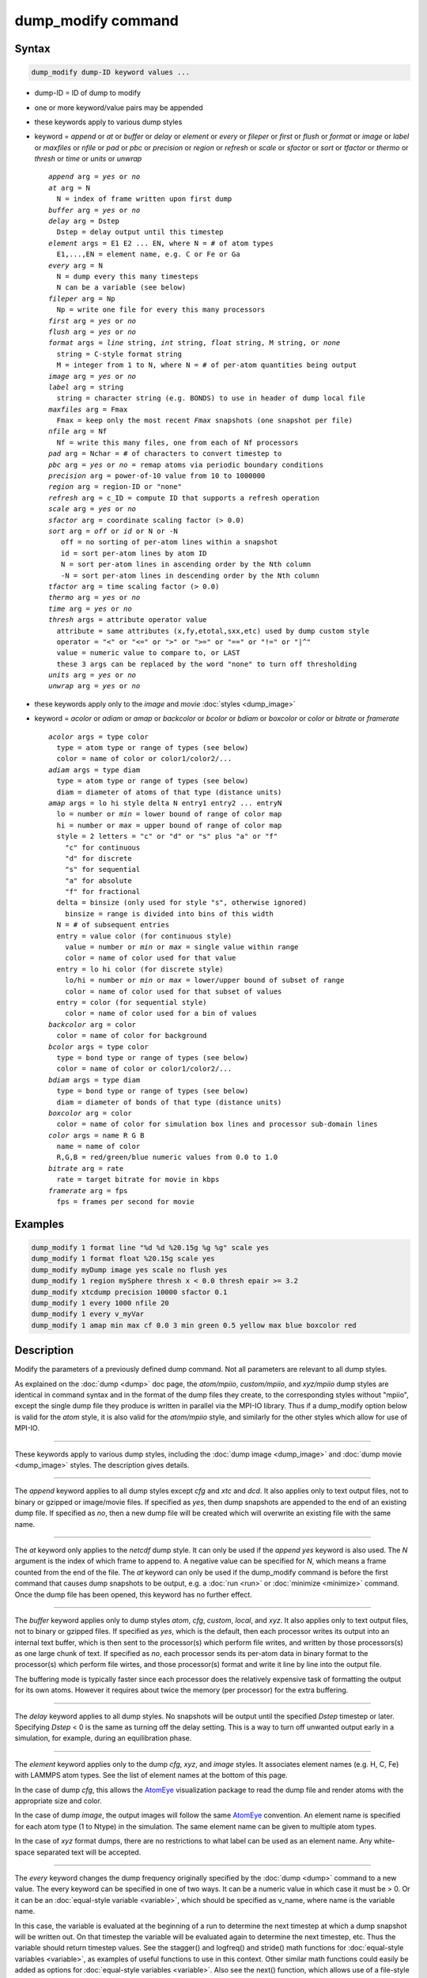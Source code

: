 .. index:: dump_modify

dump_modify command
===================

Syntax
""""""

.. code-block:: LAMMPS

   dump_modify dump-ID keyword values ...

* dump-ID = ID of dump to modify
* one or more keyword/value pairs may be appended
* these keywords apply to various dump styles
* keyword = *append* or *at* or *buffer* or *delay* or *element* or *every* or *fileper* or *first* or *flush* or *format* or *image* or *label* or *maxfiles* or *nfile* or *pad* or *pbc* or *precision* or *region* or *refresh* or *scale* or *sfactor* or *sort* or *tfactor* or *thermo* or *thresh* or *time* or *units* or *unwrap*

  .. parsed-literal::

       *append* arg = *yes* or *no*
       *at* arg = N
         N = index of frame written upon first dump
       *buffer* arg = *yes* or *no*
       *delay* arg = Dstep
         Dstep = delay output until this timestep
       *element* args = E1 E2 ... EN, where N = # of atom types
         E1,...,EN = element name, e.g. C or Fe or Ga
       *every* arg = N
         N = dump every this many timesteps
         N can be a variable (see below)
       *fileper* arg = Np
         Np = write one file for every this many processors
       *first* arg = *yes* or *no*
       *flush* arg = *yes* or *no*
       *format* args = *line* string, *int* string, *float* string, M string, or *none*
         string = C-style format string
         M = integer from 1 to N, where N = # of per-atom quantities being output
       *image* arg = *yes* or *no*
       *label* arg = string
         string = character string (e.g. BONDS) to use in header of dump local file
       *maxfiles* arg = Fmax
         Fmax = keep only the most recent *Fmax* snapshots (one snapshot per file)
       *nfile* arg = Nf
         Nf = write this many files, one from each of Nf processors
       *pad* arg = Nchar = # of characters to convert timestep to
       *pbc* arg = *yes* or *no* = remap atoms via periodic boundary conditions
       *precision* arg = power-of-10 value from 10 to 1000000
       *region* arg = region-ID or "none"
       *refresh* arg = c_ID = compute ID that supports a refresh operation
       *scale* arg = *yes* or *no*
       *sfactor* arg = coordinate scaling factor (> 0.0)
       *sort* arg = *off* or *id* or N or -N
          off = no sorting of per-atom lines within a snapshot
          id = sort per-atom lines by atom ID
          N = sort per-atom lines in ascending order by the Nth column
          -N = sort per-atom lines in descending order by the Nth column
       *tfactor* arg = time scaling factor (> 0.0)
       *thermo* arg = *yes* or *no*
       *time* arg = *yes* or *no*
       *thresh* args = attribute operator value
         attribute = same attributes (x,fy,etotal,sxx,etc) used by dump custom style
         operator = "<" or "<=" or ">" or ">=" or "==" or "!=" or "\|\^"
         value = numeric value to compare to, or LAST
         these 3 args can be replaced by the word "none" to turn off thresholding
       *units* arg = *yes* or *no*
       *unwrap* arg = *yes* or *no*

* these keywords apply only to the *image* and *movie* :doc:`styles <dump_image>`
* keyword = *acolor* or *adiam* or *amap* or *backcolor* or *bcolor* or *bdiam* or *boxcolor* or *color* or *bitrate* or *framerate*

  .. parsed-literal::

       *acolor* args = type color
         type = atom type or range of types (see below)
         color = name of color or color1/color2/...
       *adiam* args = type diam
         type = atom type or range of types (see below)
         diam = diameter of atoms of that type (distance units)
       *amap* args = lo hi style delta N entry1 entry2 ... entryN
         lo = number or *min* = lower bound of range of color map
         hi = number or *max* = upper bound of range of color map
         style = 2 letters = "c" or "d" or "s" plus "a" or "f"
           "c" for continuous
           "d" for discrete
           "s" for sequential
           "a" for absolute
           "f" for fractional
         delta = binsize (only used for style "s", otherwise ignored)
           binsize = range is divided into bins of this width
         N = # of subsequent entries
         entry = value color (for continuous style)
           value = number or *min* or *max* = single value within range
           color = name of color used for that value
         entry = lo hi color (for discrete style)
           lo/hi = number or *min* or *max* = lower/upper bound of subset of range
           color = name of color used for that subset of values
         entry = color (for sequential style)
           color = name of color used for a bin of values
       *backcolor* arg = color
         color = name of color for background
       *bcolor* args = type color
         type = bond type or range of types (see below)
         color = name of color or color1/color2/...
       *bdiam* args = type diam
         type = bond type or range of types (see below)
         diam = diameter of bonds of that type (distance units)
       *boxcolor* arg = color
         color = name of color for simulation box lines and processor sub-domain lines
       *color* args = name R G B
         name = name of color
         R,G,B = red/green/blue numeric values from 0.0 to 1.0
       *bitrate* arg = rate
         rate = target bitrate for movie in kbps
       *framerate* arg = fps
         fps = frames per second for movie

Examples
""""""""

.. code-block:: LAMMPS

   dump_modify 1 format line "%d %d %20.15g %g %g" scale yes
   dump_modify 1 format float %20.15g scale yes
   dump_modify myDump image yes scale no flush yes
   dump_modify 1 region mySphere thresh x < 0.0 thresh epair >= 3.2
   dump_modify xtcdump precision 10000 sfactor 0.1
   dump_modify 1 every 1000 nfile 20
   dump_modify 1 every v_myVar
   dump_modify 1 amap min max cf 0.0 3 min green 0.5 yellow max blue boxcolor red

Description
"""""""""""

Modify the parameters of a previously defined dump command.  Not all
parameters are relevant to all dump styles.

As explained on the :doc:`dump <dump>` doc page, the *atom/mpiio*\ ,
*custom/mpiio*\ , and *xyz/mpiio* dump styles are identical in command
syntax and in the format of the dump files they create, to the
corresponding styles without "mpiio", except the single dump file they
produce is written in parallel via the MPI-IO library.  Thus if a
dump_modify option below is valid for the *atom* style, it is also
valid for the *atom/mpiio* style, and similarly for the other styles
which allow for use of MPI-IO.

----------

These keywords apply to various dump styles, including the :doc:`dump image <dump_image>` and :doc:`dump movie <dump_image>` styles.  The
description gives details.

----------

The *append* keyword applies to all dump styles except *cfg* and *xtc*
and *dcd*\ .  It also applies only to text output files, not to binary
or gzipped or image/movie files.  If specified as *yes*\ , then dump
snapshots are appended to the end of an existing dump file.  If
specified as *no*\ , then a new dump file will be created which will
overwrite an existing file with the same name.

----------

The *at* keyword only applies to the *netcdf* dump style.  It can only
be used if the *append yes* keyword is also used.  The *N* argument is
the index of which frame to append to.  A negative value can be
specified for *N*\ , which means a frame counted from the end of the
file.  The *at* keyword can only be used if the dump_modify command is
before the first command that causes dump snapshots to be output,
e.g. a :doc:`run <run>` or :doc:`minimize <minimize>` command.  Once the
dump file has been opened, this keyword has no further effect.

----------

The *buffer* keyword applies only to dump styles *atom*\ , *cfg*\ ,
*custom*\ , *local*\ , and *xyz*\ .  It also applies only to text output
files, not to binary or gzipped files.  If specified as *yes*\ , which
is the default, then each processor writes its output into an internal
text buffer, which is then sent to the processor(s) which perform file
writes, and written by those processors(s) as one large chunk of text.
If specified as *no*\ , each processor sends its per-atom data in binary
format to the processor(s) which perform file wirtes, and those
processor(s) format and write it line by line into the output file.

The buffering mode is typically faster since each processor does the
relatively expensive task of formatting the output for its own atoms.
However it requires about twice the memory (per processor) for the
extra buffering.

----------

The *delay* keyword applies to all dump styles.  No snapshots will be
output until the specified *Dstep* timestep or later.  Specifying
*Dstep* < 0 is the same as turning off the delay setting.  This is a
way to turn off unwanted output early in a simulation, for example,
during an equilibration phase.

----------

The *element* keyword applies only to the dump *cfg*\ , *xyz*\ , and
*image* styles.  It associates element names (e.g. H, C, Fe) with
LAMMPS atom types.  See the list of element names at the bottom of
this page.

In the case of dump *cfg*\ , this allows the `AtomEye <atomeye_>`_
visualization package to read the dump file and render atoms with the
appropriate size and color.

In the case of dump *image*\ , the output images will follow the same
`AtomEye <atomeye_>`_ convention.  An element name is specified for each
atom type (1 to Ntype) in the simulation.  The same element name can
be given to multiple atom types.

In the case of *xyz* format dumps, there are no restrictions to what
label can be used as an element name.  Any white-space separated text
will be accepted.

.. _atomeye: http://li.mit.edu/Archive/Graphics/A/

----------

The *every* keyword changes the dump frequency originally specified by
the :doc:`dump <dump>` command to a new value.  The every keyword can be
specified in one of two ways.  It can be a numeric value in which case
it must be > 0.  Or it can be an :doc:`equal-style variable <variable>`,
which should be specified as v_name, where name is the variable name.

In this case, the variable is evaluated at the beginning of a run to
determine the next timestep at which a dump snapshot will be written
out.  On that timestep the variable will be evaluated again to
determine the next timestep, etc.  Thus the variable should return
timestep values.  See the stagger() and logfreq() and stride() math
functions for :doc:`equal-style variables <variable>`, as examples of
useful functions to use in this context.  Other similar math functions
could easily be added as options for :doc:`equal-style variables <variable>`.  Also see the next() function, which allows
use of a file-style variable which reads successive values from a
file, each time the variable is evaluated.  Used with the *every*
keyword, if the file contains a list of ascending timesteps, you can
output snapshots whenever you wish.

Note that when using the variable option with the *every* keyword, you
need to use the *first* option if you want an initial snapshot written
to the dump file.  The *every* keyword cannot be used with the dump
*dcd* style.

For example, the following commands will
write snapshots at timesteps 0,10,20,30,100,200,300,1000,2000,etc:

.. code-block:: LAMMPS

   variable        s equal logfreq(10,3,10)
   dump            1 all atom 100 tmp.dump
   dump_modify     1 every v_s first yes

The following commands would write snapshots at the timesteps listed
in file tmp.times:

.. code-block:: LAMMPS

   variable        f file tmp.times
   variable        s equal next(f)
   dump            1 all atom 100 tmp.dump
   dump_modify     1 every v_s

.. note::

   When using a file-style variable with the *every* keyword, the
   file of timesteps must list a first timestep that is beyond the
   current timestep (e.g. it cannot be 0).  And it must list one or more
   timesteps beyond the length of the run you perform.  This is because
   the dump command will generate an error if the next timestep it reads
   from the file is not a value greater than the current timestep.  Thus
   if you wanted output on steps 0,15,100 of a 100-timestep run, the file
   should contain the values 15,100,101 and you should also use the
   dump_modify first command.  Any final value > 100 could be used in
   place of 101.

----------

The *first* keyword determines whether a dump snapshot is written on
the very first timestep after the dump command is invoked.  This will
always occur if the current timestep is a multiple of N, the frequency
specified in the :doc:`dump <dump>` command, including timestep 0.  But
if this is not the case, a dump snapshot will only be written if the
setting of this keyword is *yes*\ .  If it is *no*\ , which is the
default, then it will not be written.

----------

The *flush* keyword determines whether a flush operation is invoked
after a dump snapshot is written to the dump file.  A flush insures
the output in that file is current (no buffering by the OS), even if
LAMMPS halts before the simulation completes.  Flushes cannot be
performed with dump style *xtc*\ .

----------

The *format* keyword can be used to change the default numeric format
output by the text-based dump styles: *atom*\ , *custom*\ , *cfg*\ , and
*xyz* styles, and their MPIIO variants.  Only the *line* or *none*
options can be used with the *atom* and *xyz* styles.

All the specified format strings are C-style formats, e.g. as used by
the C/C++ printf() command.  The *line* keyword takes a single
argument which is the format string for an entire line of output for
each atom (do not include a trailing "\n"), with N fields, which you
must enclose in quotes if it is more than one field.  The *int* and
*float* keywords take a single format argument and are applied to all
integer or floating-point quantities output.  The setting for *M
string* also takes a single format argument which is used for the Mth
value output in each line, e.g. the fifth column is output in high
precision for "format 5 %20.15g".

.. note::

   When using the *line* keyword for the *cfg* style, the first two
   fields (atom ID and type) are not actually written into the CFG file,
   however you must include formats for them in the format string.

The *format* keyword can be used multiple times.  The precedence is
that for each value in a line of output, the *M* format (if specified)
is used, else the *int* or *float* setting (if specified) is used,
else the *line* setting (if specified) for that value is used, else
the default setting is used.  A setting of *none* clears all previous
settings, reverting all values to their default format.

.. note::

   Atom and molecule IDs are stored internally as 4-byte or 8-byte
   signed integers, depending on how LAMMPS was compiled.  When
   specifying the *format int* option you can use a "%d"-style format
   identifier in the format string and LAMMPS will convert this to the
   corresponding 8-byte form if it is needed when outputting those
   values.  However, when specifying the *line* option or *format M
   string* option for those values, you should specify a format string
   appropriate for an 8-byte signed integer, e.g. one with "%ld", if
   LAMMPS was compiled with the -DLAMMPS_BIGBIG option for 8-byte IDs.

.. note::

   Any value written to a text-based dump file that is a per-atom
   quantity calculated by a :doc:`compute <compute>` or :doc:`fix <fix>` is
   stored internally as a floating-point value.  If the value is actually
   an integer and you wish it to appear in the text dump file as a
   (large) integer, then you need to use an appropriate format.  For
   example, these commands:

.. code-block:: LAMMPS

   compute     1 all property/local batom1 batom2
   dump        1 all local 100 tmp.bonds index c_1[1] c_1[2]
   dump_modify 1 format "%d %0.0f %0.0f"

will output the two atom IDs for atoms in each bond as integers.  If
the dump_modify command were omitted, they would appear as
floating-point values, assuming they were large integers (more than 6
digits).  The "index" keyword should use the "%d" format since it is
not generated by a compute or fix, and is stored internally as an
integer.

----------

The *fileper* keyword is documented below with the *nfile* keyword.

----------

The *image* keyword applies only to the dump *atom* style.  If the
image value is *yes*\ , 3 flags are appended to each atom's coords which
are the absolute box image of the atom in each dimension.  For
example, an x image flag of -2 with a normalized coord of 0.5 means
the atom is in the center of the box, but has passed through the box
boundary 2 times and is really 2 box lengths to the left of its
current coordinate.  Note that for dump style *custom* these various
values can be printed in the dump file by using the appropriate atom
attributes in the dump command itself.

----------

The *label* keyword applies only to the dump *local* style.  When
it writes local information, such as bond or angle topology
to a dump file, it will use the specified *label* to format
the header.  By default this includes 2 lines:

.. parsed-literal::

   ITEM: NUMBER OF ENTRIES
   ITEM: ENTRIES ...

The word "ENTRIES" will be replaced with the string specified,
e.g. BONDS or ANGLES.

----------

The *maxfiles* keyword can only be used when a '\*' wildcard is
included in the dump file name, i.e. when writing a new file(s) for
each snapshot.  The specified *Fmax* is how many snapshots will be
kept.  Once this number is reached, the file(s) containing the oldest
snapshot is deleted before a new dump file is written.  If the
specified *Fmax* <= 0, then all files are retained.

This can be useful for debugging, especially if you don't know on what
timestep something bad will happen, e.g. when LAMMPS will exit with an
error.  You can dump every timestep, and limit the number of dump
files produced, even if you run for 1000s of steps.

----------

The *nfile* or *fileper* keywords can be used in conjunction with the
"%" wildcard character in the specified dump file name, for all dump
styles except the *dcd*\ , *image*\ , *movie*\ , *xtc*\ , and *xyz* styles
(for which "%" is not allowed).  As explained on the :doc:`dump <dump>`
command doc page, the "%" character causes the dump file to be written
in pieces, one piece for each of P processors.  By default P = the
number of processors the simulation is running on.  The *nfile* or
*fileper* keyword can be used to set P to a smaller value, which can
be more efficient when running on a large number of processors.

The *nfile* keyword sets P to the specified Nf value.  For example, if
Nf = 4, and the simulation is running on 100 processors, 4 files will
be written, by processors 0,25,50,75.  Each will collect information
from itself and the next 24 processors and write it to a dump file.

For the *fileper* keyword, the specified value of Np means write one
file for every Np processors.  For example, if Np = 4, every fourth
processor (0,4,8,12,etc) will collect information from itself and the
next 3 processors and write it to a dump file.

----------

The *pad* keyword only applies when the dump filename is specified
with a wildcard "\*" character which becomes the timestep.  If *pad* is
0, which is the default, the timestep is converted into a string of
unpadded length, e.g. 100 or 12000 or 2000000.  When *pad* is
specified with *Nchar* > 0, the string is padded with leading zeroes
so they are all the same length = *Nchar*\ .  For example, pad 7 would
yield 0000100, 0012000, 2000000.  This can be useful so that
post-processing programs can easily read the files in ascending
timestep order.

----------

The *pbc* keyword applies to all the dump styles.  As explained on the
:doc:`dump <dump>` doc page, atom coordinates in a dump file may be
slightly outside the simulation box.  This is because periodic
boundary conditions are enforced only on timesteps when neighbor lists
are rebuilt, which will not typically coincide with the timesteps dump
snapshots are written.  If the setting of this keyword is set to
*yes*\ , then all atoms will be remapped to the periodic box before the
snapshot is written, then restored to their original position.  If it
is set to *no* they will not be.  The *no* setting is the default
because it requires no extra computation.

----------

The *precision* keyword only applies to the dump *xtc* style.  A
specified value of N means that coordinates are stored to 1/N
nanometer accuracy, e.g. for N = 1000, the coordinates are written to
1/1000 nanometer accuracy.

----------

The *refresh* keyword only applies to the dump *custom*\ , *cfg*\ ,
*image*\ , and *movie* styles.  It allows an "incremental" dump file to
be written, by refreshing a compute that is used as a threshold for
determining which atoms are included in a dump snapshot.  The
specified *c_ID* gives the ID of the compute.  It is prefixed by "c\_"
to indicate a compute, which is the only current option.  At some
point, other options may be added, e.g. fixes or variables.

.. note::

   This keyword can only be specified once for a dump.  Refreshes
   of multiple computes cannot yet be performed.

The definition and motivation of an incremental dump file is as
follows.  Instead of outputting all atoms at each snapshot (with some
associated values), you may only wish to output the subset of atoms
with a value that has changed in some way compared to the value the
last time that atom was output.  In some scenarios this can result in
a dramatically smaller dump file.  If desired, by post-processing the
sequence of snapshots, the values for all atoms at all timesteps can
be inferred.

A concrete example is a simulation of atom diffusion in a solid,
represented as atoms on a lattice.  Diffusive hops are rare.  Imagine
that when a hop occurs an atom moves more than a distance *Dhop*\ .  For
any snapshot we only want to output atoms that have hopped since the
last snapshot.  This can be accomplished with something the following
commands:

.. code-block:: LAMMPS

   variable        Dhop equal 0.6
   variable        check atom "c_dsp[4] > v_Dhop"
   compute         dsp all displace/atom refresh check
   dump            1 all custom 20 tmp.dump id type x y z
   dump_modify     1 append yes thresh c_dsp[4] > ${Dhop} refresh c_dsp

The :doc:`compute displace/atom <compute_displace_atom>` command
calculates the displacement of each atom from its reference position.
The "4" index is the scalar displacement; 1,2,3 are the xyz components
of the displacement.  The :doc:`dump_modify thresh <dump_modify>`
command will cause only atoms that have displaced more than 0.6
Angstroms to be output on a given snapshot (assuming metal units).
However, note that when an atom is output, we also need to update the
reference position for that atom to its new coordinates.  So that it
will not be output in every snapshot thereafter.  That reference
position is stored by :doc:`compute displace/atom <compute_displace_atom>`.  So the dump_modify
*refresh* option triggers a call to compute displace/atom at the end
of every dump to perform that update.  The *refresh check* option
shown as part of the :doc:`compute displace/atom <compute_displace_atom>` command enables the compute
to respond to the call from the dump command, and update the
appropriate reference positions.  This is done be defining an
:doc:`atom-style variable <variable>`, *check* in this example, which
calculates a Boolean value (0 or 1) for each atom, based on the same
criterion used by dump_modify thresh.

See the :doc:`compute displace/atom <compute_displace_atom>` command for
more details, including an example of how to produce output that
includes an initial snapshot with the reference position of all atoms.

Note that only computes with a *refresh* option will work with
dump_modify refresh.  See individual compute doc pages for details.
Currently, only compute displace/atom supports this option.  Others
may be added at some point.  If you use a compute that does not support
refresh operations, LAMMPS will not complain; dump_modify refresh will
simply do nothing.

----------

The *region* keyword only applies to the dump *custom*\ , *cfg*\ ,
*image*\ , and *movie* styles.  If specified, only atoms in the region
will be written to the dump file or included in the image/movie.  Only
one region can be applied as a filter (the last one specified).  See
the :doc:`region <region>` command for more details.  Note that a region
can be defined as the "inside" or "outside" of a geometric shape, and
it can be the "union" or "intersection" of a series of simpler
regions.

----------

The *scale* keyword applies only to the dump *atom* style.  A scale
value of *yes* means atom coords are written in normalized units from
0.0 to 1.0 in each box dimension.  If the simulation box is triclinic
(tilted), then all atom coords will still be between 0.0 and 1.0.  A
value of *no* means they are written in absolute distance units
(e.g. Angstroms or sigma).

----------

The *sfactor* and *tfactor* keywords only apply to the dump *xtc*
style.  They allow customization of the unit conversion factors used
when writing to XTC files.  By default they are initialized for
whatever :doc:`units <units>` style is being used, to write out
coordinates in nanometers and time in picoseconds.  I.e. for *real*
units, LAMMPS defines *sfactor* = 0.1 and *tfactor* = 0.001, since the
Angstroms and fmsec used by *real* units are 0.1 nm and 0.001 psec
respectively.  If you are using a units system with distance and time
units far from nm and psec, you may wish to write XTC files with
different units, since the compression algorithm used in XTC files is
most effective when the typical magnitude of position data is between
10.0 and 0.1.

----------

The *sort* keyword determines whether lines of per-atom output in a
snapshot are sorted or not.  A sort value of *off* means they will
typically be written in indeterminate order, either in serial or
parallel.  This is the case even in serial if the :doc:`atom_modify sort <atom_modify>` option is turned on, which it is by default, to
improve performance.  A sort value of *id* means sort the output by
atom ID.  A sort value of N or -N means sort the output by the value
in the Nth column of per-atom info in either ascending or descending
order.

The dump *local* style cannot be sorted by atom ID, since there are
typically multiple lines of output per atom.  Some dump styles, such
as *dcd* and *xtc*\ , require sorting by atom ID to format the output
file correctly.  If multiple processors are writing the dump file, via
the "%" wildcard in the dump filename, then sorting cannot be
performed.

.. note::

   Unless it is required by the dump style, sorting dump file
   output requires extra overhead in terms of CPU and communication cost,
   as well as memory, versus unsorted output.

----------

The *thermo* keyword only applies the dump *netcdf* style.  It
triggers writing of :doc:`thermo <thermo>` information to the dump file
alongside per-atom data.  The values included in the dump file are
identical to the values specified by :doc:`thermo_style <thermo_style>`.

----------

The *thresh* keyword only applies to the dump *custom*\ , *cfg*\ ,
*image*\ , and *movie* styles.  Multiple thresholds can be specified.
Specifying *none* turns off all threshold criteria.  If thresholds are
specified, only atoms whose attributes meet all the threshold criteria
are written to the dump file or included in the image.  The possible
attributes that can be tested for are the same as those that can be
specified in the :doc:`dump custom <dump>` command, with the exception
of the *element* attribute, since it is not a numeric value.  Note
that a different attributes can be used than those output by the :doc:`dump custom <dump>` command.  E.g. you can output the coordinates and
stress of atoms whose energy is above some threshold.

If an atom-style variable is used as the attribute, then it can
produce continuous numeric values or effective Boolean 0/1 values
which may be useful for the comparison operator.  Boolean values can
be generated by variable formulas that use comparison or Boolean math
operators or special functions like gmask() and rmask() and grmask().
See the :doc:`variable <variable>` command doc page for details.

The specified value must be a simple numeric value or the word LAST.
If LAST is used, it refers to the value of the attribute the last time
the dump command was invoked to produce a snapshot.  This is a way to
only dump atoms whose attribute has changed (or not changed).
Three examples follow.

.. code-block:: LAMMPS

   dump_modify ... thresh ix != LAST

This will dump atoms which have crossed the periodic x boundary of the
simulation box since the last dump.  (Note that atoms that crossed
once and then crossed back between the two dump timesteps would not be
included.)

.. code-block:: LAMMPS

   region foo sphere 10 20 10 15
   variable inregion atom rmask(foo)
   dump_modify ... thresh v_inregion |^ LAST

This will dump atoms which crossed the boundary of the spherical
region since the last dump.

.. code-block:: LAMMPS

   variable charge atom "(q > 0.5) || (q < -0.5)"
   dump_modify ... thresh v_charge |^ LAST

This will dump atoms whose charge has changed from an absolute value
less than 1/2 to greater than 1/2 (or vice versa) since the last dump.
E.g. due to reactions and subsequent charge equilibration in a
reactive force field.

The choice of operators listed above are the usual comparison
operators.  The XOR operation (exclusive or) is also included as "\|\^".
In this context, XOR means that if either the attribute or value is
0.0 and the other is non-zero, then the result is "true" and the
threshold criterion is met.  Otherwise it is not met.

----------

The *time* keyword only applies to the dump *atom*\ , *custom*\ , and
*local* styles (and their COMPRESS package versions *atom/gz*\ ,
*custom/gz* and *local/gz*\ ). If set to *yes*\ , each frame will will
contain two extra lines before the "ITEM: TIMESTEP" entry:

.. parsed-literal::

   ITEM: TIME
   \<elapsed time\>

This will output the current elapsed simulation time in current
time units equivalent to the :doc:`thermo keyword <thermo_style>` *time*\ .
This is to simplify post-processing of trajectories using a variable time
step, e.g. when using :doc:`fix dt/reset <fix_dt_reset>`.
The default setting is *no*\ .

----------

The *units* keyword only applies to the dump *atom*\ , *custom*\ , and
*local* styles (and their COMPRESS package versions *atom/gz*\ ,
*custom/gz* and *local/gz*\ ). If set to *yes*\ , each individual dump
file will contain two extra lines at the very beginning with:

.. parsed-literal::

   ITEM: UNITS
   \<units style\>

This will output the current selected :doc:`units <units>` style
to the dump file and thus allows visualization and post-processing
tools to determine the choice of units of the data in the dump file.
The default setting is *no*\ .

----------

The *unwrap* keyword only applies to the dump *dcd* and *xtc* styles.
If set to *yes*\ , coordinates will be written "unwrapped" by the image
flags for each atom.  Unwrapped means that if the atom has passed through
a periodic boundary one or more times, the value is printed for what
the coordinate would be if it had not been wrapped back into the
periodic box.  Note that these coordinates may thus be far outside the
box size stored with the snapshot.

----------

These keywords apply only to the :doc:`dump image <dump_image>` and
:doc:`dump movie <dump_image>` styles.  Any keyword that affects an
image, also affects a movie, since the movie is simply a collection of
images.  Some of the keywords only affect the :doc:`dump movie <dump_image>` style.  The descriptions give details.

----------

The *acolor* keyword can be used with the :doc:`dump image <dump_image>`
command, when its atom color setting is *type*\ , to set the color that
atoms of each type will be drawn in the image.

The specified *type* should be an integer from 1 to Ntypes = the
number of atom types.  A wildcard asterisk can be used in place of or
in conjunction with the *type* argument to specify a range of atom
types.  This takes the form "\*" or "\*n" or "n\*" or "m\*n".  If N = the
number of atom types, then an asterisk with no numeric values means
all types from 1 to N.  A leading asterisk means all types from 1 to n
(inclusive).  A trailing asterisk means all types from n to N
(inclusive).  A middle asterisk means all types from m to n
(inclusive).

The specified *color* can be a single color which is any of the 140
pre-defined colors (see below) or a color name defined by the
dump_modify color option.  Or it can be two or more colors separated
by a "/" character, e.g. red/green/blue.  In the former case, that
color is assigned to all the specified atom types.  In the latter
case, the list of colors are assigned in a round-robin fashion to each
of the specified atom types.

----------

The *adiam* keyword can be used with the :doc:`dump image <dump_image>`
command, when its atom diameter setting is *type*\ , to set the size
that atoms of each type will be drawn in the image.  The specified
*type* should be an integer from 1 to Ntypes.  As with the *acolor*
keyword, a wildcard asterisk can be used as part of the *type*
argument to specify a range of atom types.  The specified *diam* is
the size in whatever distance :doc:`units <units>` the input script is
using, e.g. Angstroms.

----------

The *amap* keyword can be used with the :doc:`dump image <dump_image>`
command, with its *atom* keyword, when its atom setting is an
atom-attribute, to setup a color map.  The color map is used to assign
a specific RGB (red/green/blue) color value to an individual atom when
it is drawn, based on the atom's attribute, which is a numeric value,
e.g. its x-component of velocity if the atom-attribute "vx" was
specified.

The basic idea of a color map is that the atom-attribute will be
within a range of values, and that range is associated with a series
of colors (e.g. red, blue, green).  An atom's specific value (vx =
-3.2) can then mapped to the series of colors (e.g. halfway between
red and blue), and a specific color is determined via an interpolation
procedure.

There are many possible options for the color map, enabled by the
*amap* keyword.  Here are the details.

The *lo* and *hi* settings determine the range of values allowed for
the atom attribute.  If numeric values are used for *lo* and/or *hi*\ ,
then values that are lower/higher than that value are set to the
value.  I.e. the range is static.  If *lo* is specified as *min* or
*hi* as *max* then the range is dynamic, and the lower and/or
upper bound will be calculated each time an image is drawn, based
on the set of atoms being visualized.

The *style* setting is two letters, such as "ca".  The first letter is
either "c" for continuous, "d" for discrete, or "s" for sequential.
The second letter is either "a" for absolute, or "f" for fractional.

A continuous color map is one in which the color changes continuously
from value to value within the range.  A discrete color map is one in
which discrete colors are assigned to sub-ranges of values within the
range.  A sequential color map is one in which discrete colors are
assigned to a sequence of sub-ranges of values covering the entire
range.

An absolute color map is one in which the values to which colors are
assigned are specified explicitly as values within the range.  A
fractional color map is one in which the values to which colors are
assigned are specified as a fractional portion of the range.  For
example if the range is from -10.0 to 10.0, and the color red is to be
assigned to atoms with a value of 5.0, then for an absolute color map
the number 5.0 would be used.  But for a fractional map, the number
0.75 would be used since 5.0 is 3/4 of the way from -10.0 to 10.0.

The *delta* setting must be specified for all styles, but is only used
for the sequential style; otherwise the value is ignored.  It
specifies the bin size to use within the range for assigning
consecutive colors to.  For example, if the range is from -10.0 to
10.0 and a *delta* of 1.0 is used, then 20 colors will be assigned to
the range.  The first will be from -10.0 <= color1 < -9.0, then second
from -9.0 <= color2 < -8.0, etc.

The *N* setting is how many entries follow.  The format of the entries
depends on whether the color map style is continuous, discrete or
sequential.  In all cases the *color* setting can be any of the 140
pre-defined colors (see below) or a color name defined by the
dump_modify color option.

For continuous color maps, each entry has a *value* and a *color*\ .
The *value* is either a number within the range of values or *min* or
*max*\ .  The *value* of the first entry must be *min* and the *value*
of the last entry must be *max*\ .  Any entries in between must have
increasing values.  Note that numeric values can be specified either
as absolute numbers or as fractions (0.0 to 1.0) of the range,
depending on the "a" or "f" in the style setting for the color map.

Here is how the entries are used to determine the color of an
individual atom, given the value X of its atom attribute.  X will fall
between 2 of the entry values.  The color of the atom is linearly
interpolated (in each of the RGB values) between the 2 colors
associated with those entries.  For example, if X = -5.0 and the 2
surrounding entries are "red" at -10.0 and "blue" at 0.0, then the
atom's color will be halfway between "red" and "blue", which happens
to be "purple".

For discrete color maps, each entry has a *lo* and *hi* value and a
*color*\ .  The *lo* and *hi* settings are either numbers within the
range of values or *lo* can be *min* or *hi* can be *max*\ .  The *lo*
and *hi* settings of the last entry must be *min* and *max*\ .  Other
entries can have any *lo* and *hi* values and the sub-ranges of
different values can overlap.  Note that numeric *lo* and *hi* values
can be specified either as absolute numbers or as fractions (0.0 to
1.0) of the range, depending on the "a" or "f" in the style setting
for the color map.

Here is how the entries are used to determine the color of an
individual atom, given the value X of its atom attribute.  The entries
are scanned from first to last.  The first time that *lo* <= X <=
*hi*\ , X is assigned the color associated with that entry.  You can
think of the last entry as assigning a default color (since it will
always be matched by X), and the earlier entries as colors that
override the default.  Also note that no interpolation of a color RGB
is done.  All atoms will be drawn with one of the colors in the list
of entries.

For sequential color maps, each entry has only a *color*\ .  Here is how
the entries are used to determine the color of an individual atom,
given the value X of its atom attribute.  The range is partitioned
into N bins of width *binsize*\ .  Thus X will fall in a specific bin
from 1 to N, say the Mth bin.  If it falls on a boundary between 2
bins, it is considered to be in the higher of the 2 bins.  Each bin is
assigned a color from the E entries.  If E < N, then the colors are
repeated.  For example if 2 entries with colors red and green are
specified, then the odd numbered bins will be red and the even bins
green.  The color of the atom is the color of its bin.  Note that the
sequential color map is really a shorthand way of defining a discrete
color map without having to specify where all the bin boundaries are.

Here is an example of using a sequential color map to color all the
atoms in individual molecules with a different color.  See the
examples/pour/in.pour.2d.molecule input script for an example of how
this is used.

.. code-block:: LAMMPS

   variable        colors string &
                   "red green blue yellow white &
                   purple pink orange lime gray"
   variable        mol atom mol%10
   dump            1 all image 250 image.*.jpg v_mol type &
                   zoom 1.6 adiam 1.5
   dump_modify     1 pad 5 amap 0 10 sa 1 10 ${colors}

In this case, 10 colors are defined, and molecule IDs are
mapped to one of the colors, even if there are 1000s of molecules.

----------

The *backcolor* sets the background color of the images.  The color
name can be any of the 140 pre-defined colors (see below) or a color
name defined by the dump_modify color option.

----------

The *bcolor* keyword can be used with the :doc:`dump image <dump_image>`
command, with its *bond* keyword, when its color setting is *type*\ , to
set the color that bonds of each type will be drawn in the image.

The specified *type* should be an integer from 1 to Nbondtypes = the
number of bond types.  A wildcard asterisk can be used in place of or
in conjunction with the *type* argument to specify a range of bond
types.  This takes the form "\*" or "\*n" or "n\*" or "m\*n".  If N = the
number of bond types, then an asterisk with no numeric values means
all types from 1 to N.  A leading asterisk means all types from 1 to n
(inclusive).  A trailing asterisk means all types from n to N
(inclusive).  A middle asterisk means all types from m to n
(inclusive).

The specified *color* can be a single color which is any of the 140
pre-defined colors (see below) or a color name defined by the
dump_modify color option.  Or it can be two or more colors separated
by a "/" character, e.g. red/green/blue.  In the former case, that
color is assigned to all the specified bond types.  In the latter
case, the list of colors are assigned in a round-robin fashion to each
of the specified bond types.

----------

The *bdiam* keyword can be used with the :doc:`dump image <dump_image>`
command, with its *bond* keyword, when its diam setting is *type*\ , to
set the diameter that bonds of each type will be drawn in the image.
The specified *type* should be an integer from 1 to Nbondtypes.  As
with the *bcolor* keyword, a wildcard asterisk can be used as part of
the *type* argument to specify a range of bond types.  The specified
*diam* is the size in whatever distance :doc:`units <units>` you are
using, e.g. Angstroms.

----------

The *bitrate* keyword can be used with the :doc:`dump movie <dump_image>` command to define the size of the resulting
movie file and its quality via setting how many kbits per second are
to be used for the movie file. Higher bitrates require less
compression and will result in higher quality movies.  The quality is
also determined by the compression format and encoder.  The default
setting is 2000 kbit/s, which will result in average quality with
older compression formats.

.. note::

   Not all movie file formats supported by dump movie allow the
   bitrate to be set.  If not, the setting is silently ignored.

----------

The *boxcolor* keyword sets the color of the simulation box drawn
around the atoms in each image as well as the color of processor
sub-domain boundaries.  See the "dump image box" command for how to
specify that a box be drawn via the *box* keyword, and the sub-domain
boundaries via the *subbox* keyword.  The color name can be any of the
140 pre-defined colors (see below) or a color name defined by the
dump_modify color option.

----------

The *color* keyword allows definition of a new color name, in addition
to the 140-predefined colors (see below), and associates 3
red/green/blue RGB values with that color name.  The color name can
then be used with any other dump_modify keyword that takes a color
name as a value.  The RGB values should each be floating point values
between 0.0 and 1.0 inclusive.

When a color name is converted to RGB values, the user-defined color
names are searched first, then the 140 pre-defined color names.  This
means you can also use the *color* keyword to overwrite one of the
pre-defined color names with new RBG values.

----------

The *framerate* keyword can be used with the :doc:`dump movie <dump_image>` command to define the duration of the resulting
movie file.  Movie files written by the dump *movie* command have a
default frame rate of 24 frames per second and the images generated
will be converted at that rate.  Thus a sequence of 1000 dump images
will result in a movie of about 42 seconds.  To make a movie run
longer you can either generate images more frequently or lower the
frame rate.  To speed a movie up, you can do the inverse.  Using a
frame rate higher than 24 is not recommended, as it will result in
simply dropping the rendered images. It is more efficient to dump
images less frequently.

----------

Restrictions
""""""""""""
 none

Related commands
""""""""""""""""

:doc:`dump <dump>`, :doc:`dump image <dump_image>`, :doc:`undump <undump>`

Default
"""""""

The option defaults are

* append = no
* buffer = yes for dump styles *atom*\ , *custom*\ , *loca*\ , and *xyz*
* element = "C" for every atom type
* every = whatever it was set to via the :doc:`dump <dump>` command
* fileper = # of processors
* first = no
* flush = yes
* format = %d and %g for each integer or floating point value
* image = no
* label = ENTRIES
* maxfiles = -1
* nfile = 1
* pad = 0
* pbc = no
* precision = 1000
* region = none
* scale = yes
* sort = off for dump styles *atom*\ , *custom*\ , *cfg*\ , and *local*
* sort = id for dump styles *dcd*\ , *xtc*\ , and *xyz*
* thresh = none
* units = no
* unwrap = no

* acolor = \* red/green/blue/yellow/aqua/cyan
* adiam = \* 1.0
* amap = min max cf 0.0 2 min blue max red
* backcolor = black
* bcolor = \* red/green/blue/yellow/aqua/cyan
* bdiam = \* 0.5
* bitrate = 2000
* boxcolor = yellow
* color = 140 color names are pre-defined as listed below
* framerate = 24

----------

These are the standard 109 element names that LAMMPS pre-defines for
use with the :doc:`dump image <dump_image>` and dump_modify commands.

* 1-10 = "H", "He", "Li", "Be", "B", "C", "N", "O", "F", "Ne"
* 11-20 = "Na", "Mg", "Al", "Si", "P", "S", "Cl", "Ar", "K", "Ca"
* 21-30 = "Sc", "Ti", "V", "Cr", "Mn", "Fe", "Co", "Ni", "Cu", "Zn"
* 31-40 = "Ga", "Ge", "As", "Se", "Br", "Kr", "Rb", "Sr", "Y", "Zr"
* 41-50 = "Nb", "Mo", "Tc", "Ru", "Rh", "Pd", "Ag", "Cd", "In", "Sn"
* 51-60 = "Sb", "Te", "I", "Xe", "Cs", "Ba", "La", "Ce", "Pr", "Nd"
* 61-70 = "Pm", "Sm", "Eu", "Gd", "Tb", "Dy", "Ho", "Er", "Tm", "Yb"
* 71-80 = "Lu", "Hf", "Ta", "W", "Re", "Os", "Ir", "Pt", "Au", "Hg"
* 81-90 = "Tl", "Pb", "Bi", "Po", "At", "Rn", "Fr", "Ra", "Ac", "Th"
* 91-100 = "Pa", "U", "Np", "Pu", "Am", "Cm", "Bk", "Cf", "Es", "Fm"
* 101-109 = "Md", "No", "Lr", "Rf", "Db", "Sg", "Bh", "Hs", "Mt"

----------

These are the 140 colors that LAMMPS pre-defines for use with the
:doc:`dump image <dump_image>` and dump_modify commands.  Additional
colors can be defined with the dump_modify color command.  The 3
numbers listed for each name are the RGB (red/green/blue) values.
Divide each value by 255 to get the equivalent 0.0 to 1.0 value.

+-------------------------------+--------------------------------------+---------------------------------+--------------------------------+--------------------------------+
| aliceblue = 240, 248, 255     | antiquewhite = 250, 235, 215         | aqua = 0, 255, 255              | aquamarine = 127, 255, 212     | azure = 240, 255, 255          |
+-------------------------------+--------------------------------------+---------------------------------+--------------------------------+--------------------------------+
| beige = 245, 245, 220         | bisque = 255, 228, 196               | black = 0, 0, 0                 | blanchedalmond = 255, 255, 205 | blue = 0, 0, 255               |
+-------------------------------+--------------------------------------+---------------------------------+--------------------------------+--------------------------------+
| blueviolet = 138, 43, 226     | brown = 165, 42, 42                  | burlywood = 222, 184, 135       | cadetblue = 95, 158, 160       | chartreuse = 127, 255, 0       |
+-------------------------------+--------------------------------------+---------------------------------+--------------------------------+--------------------------------+
| chocolate = 210, 105, 30      | coral = 255, 127, 80                 | cornflowerblue = 100, 149, 237  | cornsilk = 255, 248, 220       | crimson = 220, 20, 60          |
+-------------------------------+--------------------------------------+---------------------------------+--------------------------------+--------------------------------+
| cyan = 0, 255, 255            | darkblue = 0, 0, 139                 | darkcyan = 0, 139, 139          | darkgoldenrod = 184, 134, 11   | darkgray = 169, 169, 169       |
+-------------------------------+--------------------------------------+---------------------------------+--------------------------------+--------------------------------+
| darkgreen = 0, 100, 0         | darkkhaki = 189, 183, 107            | darkmagenta = 139, 0, 139       | darkolivegreen = 85, 107, 47   | darkorange = 255, 140, 0       |
+-------------------------------+--------------------------------------+---------------------------------+--------------------------------+--------------------------------+
| darkorchid = 153, 50, 204     | darkred = 139, 0, 0                  | darksalmon = 233, 150, 122      | darkseagreen = 143, 188, 143   | darkslateblue = 72, 61, 139    |
+-------------------------------+--------------------------------------+---------------------------------+--------------------------------+--------------------------------+
| darkslategray = 47, 79, 79    | darkturquoise = 0, 206, 209          | darkviolet = 148, 0, 211        | deeppink = 255, 20, 147        | deepskyblue = 0, 191, 255      |
+-------------------------------+--------------------------------------+---------------------------------+--------------------------------+--------------------------------+
| dimgray = 105, 105, 105       | dodgerblue = 30, 144, 255            | firebrick = 178, 34, 34         | floralwhite = 255, 250, 240    | forestgreen = 34, 139, 34      |
+-------------------------------+--------------------------------------+---------------------------------+--------------------------------+--------------------------------+
| fuchsia = 255, 0, 255         | gainsboro = 220, 220, 220            | ghostwhite = 248, 248, 255      | gold = 255, 215, 0             | goldenrod = 218, 165, 32       |
+-------------------------------+--------------------------------------+---------------------------------+--------------------------------+--------------------------------+
| gray = 128, 128, 128          | green = 0, 128, 0                    | greenyellow = 173, 255, 47      | honeydew = 240, 255, 240       | hotpink = 255, 105, 180        |
+-------------------------------+--------------------------------------+---------------------------------+--------------------------------+--------------------------------+
| indianred = 205, 92, 92       | indigo = 75, 0, 130                  | ivory = 255, 240, 240           | khaki = 240, 230, 140          | lavender = 230, 230, 250       |
+-------------------------------+--------------------------------------+---------------------------------+--------------------------------+--------------------------------+
| lavenderblush = 255, 240, 245 | lawngreen = 124, 252, 0              | lemonchiffon = 255, 250, 205    | lightblue = 173, 216, 230      | lightcoral = 240, 128, 128     |
+-------------------------------+--------------------------------------+---------------------------------+--------------------------------+--------------------------------+
| lightcyan = 224, 255, 255     | lightgoldenrodyellow = 250, 250, 210 | lightgreen = 144, 238, 144      | lightgrey = 211, 211, 211      | lightpink = 255, 182, 193      |
+-------------------------------+--------------------------------------+---------------------------------+--------------------------------+--------------------------------+
| lightsalmon = 255, 160, 122   | lightseagreen = 32, 178, 170         | lightskyblue = 135, 206, 250    | lightslategray = 119, 136, 153 | lightsteelblue = 176, 196, 222 |
+-------------------------------+--------------------------------------+---------------------------------+--------------------------------+--------------------------------+
| lightyellow = 255, 255, 224   | lime = 0, 255, 0                     | limegreen = 50, 205, 50         | linen = 250, 240, 230          | magenta = 255, 0, 255          |
+-------------------------------+--------------------------------------+---------------------------------+--------------------------------+--------------------------------+
| maroon = 128, 0, 0            | mediumaquamarine = 102, 205, 170     | mediumblue = 0, 0, 205          | mediumorchid = 186, 85, 211    | mediumpurple = 147, 112, 219   |
+-------------------------------+--------------------------------------+---------------------------------+--------------------------------+--------------------------------+
| mediumseagreen = 60, 179, 113 | mediumslateblue = 123, 104, 238      | mediumspringgreen = 0, 250, 154 | mediumturquoise = 72, 209, 204 | mediumvioletred = 199, 21, 133 |
+-------------------------------+--------------------------------------+---------------------------------+--------------------------------+--------------------------------+
| midnightblue = 25, 25, 112    | mintcream = 245, 255, 250            | mistyrose = 255, 228, 225       | moccasin = 255, 228, 181       | navajowhite = 255, 222, 173    |
+-------------------------------+--------------------------------------+---------------------------------+--------------------------------+--------------------------------+
| navy = 0, 0, 128              | oldlace = 253, 245, 230              | olive = 128, 128, 0             | olivedrab = 107, 142, 35       | orange = 255, 165, 0           |
+-------------------------------+--------------------------------------+---------------------------------+--------------------------------+--------------------------------+
| orangered = 255, 69, 0        | orchid = 218, 112, 214               | palegoldenrod = 238, 232, 170   | palegreen = 152, 251, 152      | paleturquoise = 175, 238, 238  |
+-------------------------------+--------------------------------------+---------------------------------+--------------------------------+--------------------------------+
| palevioletred = 219, 112, 147 | papayawhip = 255, 239, 213           | peachpuff = 255, 239, 213       | peru = 205, 133, 63            | pink = 255, 192, 203           |
+-------------------------------+--------------------------------------+---------------------------------+--------------------------------+--------------------------------+
| plum = 221, 160, 221          | powderblue = 176, 224, 230           | purple = 128, 0, 128            | red = 255, 0, 0                | rosybrown = 188, 143, 143      |
+-------------------------------+--------------------------------------+---------------------------------+--------------------------------+--------------------------------+
| royalblue = 65, 105, 225      | saddlebrown = 139, 69, 19            | salmon = 250, 128, 114          | sandybrown = 244, 164, 96      | seagreen = 46, 139, 87         |
+-------------------------------+--------------------------------------+---------------------------------+--------------------------------+--------------------------------+
| seashell = 255, 245, 238      | sienna = 160, 82, 45                 | silver = 192, 192, 192          | skyblue = 135, 206, 235        | slateblue = 106, 90, 205       |
+-------------------------------+--------------------------------------+---------------------------------+--------------------------------+--------------------------------+
| slategray = 112, 128, 144     | snow = 255, 250, 250                 | springgreen = 0, 255, 127       | steelblue = 70, 130, 180       | tan = 210, 180, 140            |
+-------------------------------+--------------------------------------+---------------------------------+--------------------------------+--------------------------------+
| teal = 0, 128, 128            | thistle = 216, 191, 216              | tomato = 253, 99, 71            | turquoise = 64, 224, 208       | violet = 238, 130, 238         |
+-------------------------------+--------------------------------------+---------------------------------+--------------------------------+--------------------------------+
| wheat = 245, 222, 179         | white = 255, 255, 255                | whitesmoke = 245, 245, 245      | yellow = 255, 255, 0           | yellowgreen = 154, 205, 50     |
+-------------------------------+--------------------------------------+---------------------------------+--------------------------------+--------------------------------+
